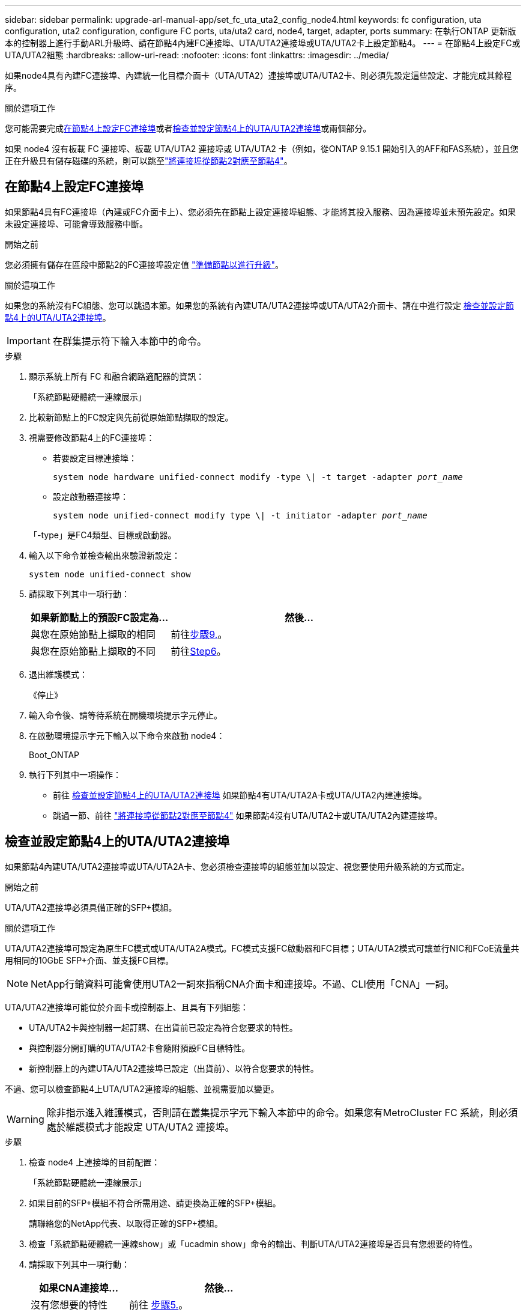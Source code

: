---
sidebar: sidebar 
permalink: upgrade-arl-manual-app/set_fc_uta_uta2_config_node4.html 
keywords: fc configuration, uta configuration, uta2 configuration, configure FC ports, uta/uta2 card, node4, target, adapter, ports 
summary: 在執行ONTAP 更新版本的控制器上進行手動ARL升級時、請在節點4內建FC連接埠、UTA/UTA2連接埠或UTA/UTA2卡上設定節點4。 
---
= 在節點4上設定FC或UTA/UTA2組態
:hardbreaks:
:allow-uri-read: 
:nofooter: 
:icons: font
:linkattrs: 
:imagesdir: ../media/


[role="lead"]
如果node4具有內建FC連接埠、內建統一化目標介面卡（UTA/UTA2）連接埠或UTA/UTA2卡、則必須先設定這些設定、才能完成其餘程序。

.關於這項工作
您可能需要完成<<在節點4上設定FC連接埠>>或者<<檢查並設定節點4上的UTA/UTA2連接埠>>或兩個部分。

如果 node4 沒有板載 FC 連接埠、板載 UTA/UTA2 連接埠或 UTA/UTA2 卡（例如，從ONTAP 9.15.1 開始引入的AFF和FAS系統），並且您正在升級具有儲存磁碟的系統，則可以跳至link:map_ports_node2_node4.html["將連接埠從節點2對應至節點4"]。



== 在節點4上設定FC連接埠

如果節點4具有FC連接埠（內建或FC介面卡上）、您必須先在節點上設定連接埠組態、才能將其投入服務、因為連接埠並未預先設定。如果未設定連接埠、可能會導致服務中斷。

.開始之前
您必須擁有儲存在區段中節點2的FC連接埠設定值 link:prepare_nodes_for_upgrade.html["準備節點以進行升級"]。

.關於這項工作
如果您的系統沒有FC組態、您可以跳過本節。如果您的系統有內建UTA/UTA2連接埠或UTA/UTA2介面卡、請在中進行設定 <<檢查並設定節點4上的UTA/UTA2連接埠>>。


IMPORTANT: 在群集提示符下輸入本節中的命令。

.步驟
. 顯示系統上所有 FC 和融合網路適配器的資訊：
+
「系統節點硬體統一連線展示」

. 比較新節點上的FC設定與先前從原始節點擷取的設定。
. 視需要修改節點4上的FC連接埠：
+
** 若要設定目標連接埠：
+
`system node hardware unified-connect modify -type \| -t target -adapter _port_name_`

** 設定啟動器連接埠：
+
`system node unified-connect modify type \| -t initiator -adapter _port_name_`

+
「-type」是FC4類型、目標或啟動器。



. 輸入以下命令並檢查輸出來驗證新設定：
+
`system node unified-connect show`

. 請採取下列其中一項行動：
+
[cols="35,65"]
|===
| 如果新節點上的預設FC設定為... | 然後… 


| 與您在原始節點上擷取的相同 | 前往<<man_config_4_Step9,步驟9.>>。 


| 與您在原始節點上擷取的不同 | 前往<<man_config_4_Step6,Step6>>。 
|===
. [[man_config_4_Step6]]退出維護模式：
+
《停止》

. 輸入命令後、請等待系統在開機環境提示字元停止。
. 在啟動環境提示字元下輸入以下命令來啟動 node4：
+
Boot_ONTAP

. [[man_config_4_Step9]]執行下列其中一項操作：
+
** 前往 <<檢查並設定節點4上的UTA/UTA2連接埠>> 如果節點4有UTA/UTA2A卡或UTA/UTA2內建連接埠。
** 跳過一節、前往 link:map_ports_node2_node4.html["將連接埠從節點2對應至節點4"] 如果節點4沒有UTA/UTA2卡或UTA/UTA2內建連接埠。






== 檢查並設定節點4上的UTA/UTA2連接埠

如果節點4內建UTA/UTA2連接埠或UTA/UTA2A卡、您必須檢查連接埠的組態並加以設定、視您要使用升級系統的方式而定。

.開始之前
UTA/UTA2連接埠必須具備正確的SFP+模組。

.關於這項工作
UTA/UTA2連接埠可設定為原生FC模式或UTA/UTA2A模式。FC模式支援FC啟動器和FC目標；UTA/UTA2模式可讓並行NIC和FCoE流量共用相同的10GbE SFP+介面、並支援FC目標。


NOTE: NetApp行銷資料可能會使用UTA2一詞來指稱CNA介面卡和連接埠。不過、CLI使用「CNA」一詞。

UTA/UTA2連接埠可能位於介面卡或控制器上、且具有下列組態：

* UTA/UTA2卡與控制器一起訂購、在出貨前已設定為符合您要求的特性。
* 與控制器分開訂購的UTA/UTA2卡會隨附預設FC目標特性。
* 新控制器上的內建UTA/UTA2連接埠已設定（出貨前）、以符合您要求的特性。


不過、您可以檢查節點4上UTA/UTA2連接埠的組態、並視需要加以變更。


WARNING: 除非指示進入維護模式，否則請在叢集提示字元下輸入本節中的命令。如果您有MetroCluster FC 系統，則必須處於維護模式才能設定 UTA/UTA2 連接埠。

.步驟
. 檢查 node4 上連接埠的目前配置：
+
「系統節點硬體統一連線展示」

. 如果目前的SFP+模組不符合所需用途、請更換為正確的SFP+模組。
+
請聯絡您的NetApp代表、以取得正確的SFP+模組。

. 檢查「系統節點硬體統一連線show」或「ucadmin show」命令的輸出、判斷UTA/UTA2連接埠是否具有您想要的特性。
. 請採取下列其中一項行動：
+
[cols="35,65"]
|===
| 如果CNA連接埠... | 然後... 


| 沒有您想要的特性 | 前往 <<man_check_4_Step5,步驟5.>>。 


| 擁有您想要的個人風格 | 跳過步驟5至步驟12、前往 <<man_check_4_Step13,步驟13>>。 
|===
. [[man_check_4_Step5]]如果系統有儲存磁碟並且正在執行Data ONTAP 8.3，則啟動 node4 並進入維護模式：
+
Boot_ONTAP maint

. 輸入下列命令並檢查其輸出、以驗證設定：
+
「ucadmin show」

. 請採取下列其中一項行動：
+
[cols="35,65"]
|===
| 如果您正在設定... | 然後... 


| UTA/UTA2A卡上的連接埠 | 前往<<man_check_4_Step8,步驟8.>>。 


| 內建UTA/UTA2連接埠 | 跳過第 8 步並轉到<<man_check_4_Step9,步驟9.>>。 
|===
. [[man_check_4_Step8]]如果轉接器處於啟動器模式，且 UTA/UTA2 連接埠處於線上狀態，則將 UTA/UTA2 連接埠離線：
+
「停用介面卡_adapter_name_」

+
目標模式中的介面卡會在維護模式中自動離線。

. [[man_check_4_Step9]]如果目前配置與所需用途不匹配，請輸入以下命令根據需要更改配置：
+
「ucadmin modify -m fc|cna -t啟動器| target _adapter_name_」

+
** 「-m」是個人化模式：FC或10GbE UTA。
** 「-t」是FC4類型：目標或啟動器。


+

NOTE: 您必須對磁帶驅動器使用 FC 啟動器，對 SAN 用戶端使用 FC 目標。

. 如果系統有儲存磁碟，請輸入以下命令：
+
《停止》

+
系統會在開機環境提示字元停止。

+
.. 輸入下列命令：
+
Boot_ONTAP



. 如果系統有儲存磁碟，請輸入以下命令：
+
「系統節點硬體統一連線展示」

+
以下範例的輸出顯示FC4類型的介面卡「1b」正在變更為「啟動器」、介面卡「2a」和「2b」的模式正在變更為「cna」。

+
[listing]
----
cluster1::> system node hardware unified-connect show
               Current  Current   Pending  Pending    Admin
Node  Adapter  Mode     Type      Mode     Type       Status
----  -------  -------  --------- -------  -------    -----
f-a    1a      fc       initiator -        -          online
f-a    1b      fc       target    -        initiator  online
f-a    2a      fc       target    cna      -          online
f-a    2b      fc       target    cna      -          online
4 entries were displayed.
----
. 針對每個連接埠輸入下列其中一個命令、將任何目標連接埠置於線上：
+
網路FCP介面卡修改-node_node_name_-介 面卡_adapter_name_-state up

. [[man_inCheck _4_Step13]連接連接埠。

